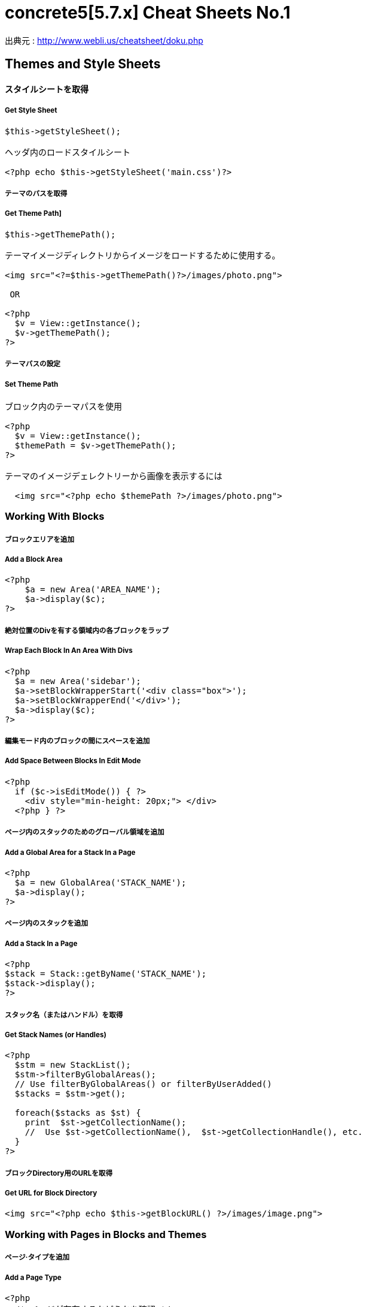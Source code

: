 # concrete5[5.7.x] Cheat Sheets No.1
:hp-tags: concrete5 ,cheat

出典元 : http://www.webli.us/cheatsheet/doku.php


==  Themes and Style Sheets


==== スタイルシートを取得

##### Get Style Sheet 

```
$this->getStyleSheet();

ヘッダ内のロードスタイルシート
 
<?php echo $this->getStyleSheet('main.css')?>
```



##### テーマのパスを取得

##### Get Theme Path]

```
$this->getThemePath();
 
テーマイメージディレクトリからイメージをロードするために使用する。
 
<img src="<?=$this->getThemePath()?>/images/photo.png">

 OR
 
<?php
  $v = View::getInstance();
  $v->getThemePath();
?> 
```

##### テーマパスの設定

##### Set Theme Path

```
ブロック内のテーマパスを使用
 
<?php
  $v = View::getInstance();
  $themePath = $v->getThemePath();
?>
 
テーマのイメージデェレクトリーから画像を表示するには
 
  <img src="<?php echo $themePath ?>/images/photo.png">
```


### Working With Blocks

##### ブロックエリアを追加 

##### Add a Block Area


```
<?php 
    $a = new Area('AREA_NAME');
    $a->display($c);
?>
```

##### 絶対位置のDivを有する領域内の各ブロックをラップ

##### Wrap Each Block In An Area With Divs

```
<?php 
  $a = new Area('sidebar');
  $a->setBlockWrapperStart('<div class="box">');
  $a->setBlockWrapperEnd('</div>');
  $a->display($c); 
?>
```
##### 編集モード内のブロックの間にスペースを追加  
##### Add Space Between Blocks In Edit Mode
```
<?php 
  if ($c->isEditMode()) { ?>
    <div style="min-height: 20px;"> </div>
  <?php } ?>
  
```
  
##### ページ内のスタックのためのグローバル領域を追加 

##### Add a Global Area for a Stack In a Page 

```  
<?php
  $a = new GlobalArea('STACK_NAME'); 
  $a->display();
?>
``` 


##### ページ内のスタックを追加

#####  Add a Stack In a Page


```
<?php
$stack = Stack::getByName('STACK_NAME');
$stack->display();
?>
```


##### スタック名（またはハンドル）を取得 

##### Get Stack Names (or Handles)

```
<?php
  $stm = new StackList();
  $stm->filterByGlobalAreas(); 
  // Use filterByGlobalAreas() or filterByUserAdded()
  $stacks = $stm->get();
 
  foreach($stacks as $st) {
    print  $st->getCollectionName();
    //  Use $st->getCollectionName(),  $st->getCollectionHandle(), etc.
  }
?>
```

##### ブロックDirectory用のURLを取得 
#####  Get URL for Block Directory


```
<img src="<?php echo $this->getBlockURL() ?>/images/image.png">
```


### Working with Pages in Blocks and Themes 
##### ページ·タイプを追加
#####  Add a Page Type

```
<?php
  /* ページが存在するかどうかを確認 */
  /* Check if page exists. */
 
  Loader::model('collection_types');
  $pageType = CollectionType::getByHandle('[page_type_handle]');
 
  /* 存在しない場合は、新しいページをADDD */
  /* Addd new page if does not exist. */
 
  if(!is_object($pageType)) {
    $data['ctHandle'] = '[page_type_handle]';
    $data['ctName'] = t('[page_type_name]');
    $newPage = CollectionType::add($data, $pkg);
  }
?>
```
##### ページの親ページ名を表示 
##### Display a Page's Parent Page Name

```
<?php
  $page=Page::getByID($c->getCollectionParentID());
  echo $page->getCollectionName();
?>
```

##### トップレベルの親の名前を表示
##### Display Top Level Parent Name

```
<?php 
  $c = Page::getCurrentPage();
  $nh = Core::make('helper/navigation');
  $cobj = $nh->getTrailToCollection($c);
 
  $rcobj = array_reverse($cobj);
    if(is_object($rcobj[1])) {
      $pID  = $rcobj[1]->getCollectionID();
      $page = Page::getByID($pID);  
      echo $page->getCollectionName();
    }else{
      echo $c->getCollectionName();
    }  
?>
```

##### 現在のページオブジェクトを取得 
#####  Get Current Page Object


```
$page = Page::getCurrentPage();
```

##### ページが追加された日付を取得/作成された
#####  Get Date The Page Was Added/Created


```
<?php
$c->getCollectionDateAdded('F j, Y')
?>
 
ディスプレイの日付のページが追加

<?php echo $c->getCollectionDateAdded('F j, Y') ?>
```
##### 親ページのハンドルを取得して何かをする
#####  Get Handle of Parent Page and Do Something

```
<?php
  $page=Page::getByID($c->getCollectionParentID());
 
  if ( $page->getCollectionName() == 'es' ) {
    echo '<a href="/index.php/gallery">Galería</a>';
  } else {
    echo '<a href="/index.php/gallery">Gallery</a>';
  }
?>
```

##### ページの説明を取得します
##### Get a Page's Description


```
$c->getCollectionDescription();
 
表示ページ記述
 
<?php echo $c->getCollectionDescription() ?>


```
##### ページのハンドルを取得
##### Get a Page's Handle


```
$c->getCollectionHandle();
 
個々のページにスタイルを追加するためのdiv要素を作成

<div id="<?php echo $c->getCollectionHandle() ?> "> </div>
 
ページハンドルに基づいてのdivにクラスを追加
 
<div id="header" class="<?php echo $c->getCollectionHandle() ?>"> </div>
```
##### ページのIDを取得 
#####  Get a Page's ID

```
$c->getCollectionID();

表示ページID

<?php echo $c->getCollectionID() ?>
```

##### ページの名前を取得します

##### Get a Page's Name

```
$c->getCollectionName();

表示ページ名

<?php echo $c->getCollectionName() ?>
```
##### ページの親ページ·IDを取得

##### Get a Page's Parent Page ID


```
$c->getCollectionParentID();

ディスプレイの親ページのページID

<?php echo $c->getCollectionParentID() ?>
```

#####  ページ所有者IDを取得 
#####  Get a Pages Owner ID


```
$pageOwner = $c->getCollectionUserID()
```


##### 現在のページのURLを取得する
##### Get Current Page URL

```
<?php
$nh = Core::make('helper/navigation');
$URL = $nh->getCollectionURL($c);
?>
```

##### ページ·タイプの名前を取得します
##### Get a Page Type's Name

```
$c->getCollectionTypeName();
 
Set a class to a page types name.
 
<?php 
  if($c->getCollectionTypeName() == 'Full Width'){ 
    echo 'class="full-width"';
  }
?>
```

##### サイト名を取得する
##### Get Site Name

```
<?php
echo Config::get('concrete.site');
?>
```

##### ページプロパティで公共の日付/時刻を取得

#####  Get Public Date/Time In Page Properties

```
<?php
$dateHelper = Core::make('helper/date');
 
echo $dateHelper->getSystemDateTime($c->getCollectionDatePublic(), $mask = 'l, F d, Y  g:ia')
?>
```

##### 最後に編集日付を取得

#####  Get Date Last Edited

```
<?php
// Load Date Helper
$date = Core::make('helper/date'); 
 
// Get Blocks in Main area
foreach($c->getBlocks('Main') as $b) {
   $bDate[$i] = $b->getBlockDateLastModified();
   $i ++;
}
 
// Reverse Sort Date Array
rsort( $bDate );
 
//Echo Date and Time Page last Edited
echo $date->getLocalDateTime($bDate[0],$mask = 'm-d-Y g:i:s');
?>
```

##### オートナビをテーマページに埋め込む

##### Embed Autonav in a Theme Page

```
<?php 	
  $bt = BlockType::getByHandle('autonav');
  $bt->controller->displayPages = 'top'; // 'top', 'above', 'below', 'second_level', 'third_level', 'custom', 'current'
  $bt->controller->displayPagesCID = ''; // if display pages is set ‘custom’
  $bt->controller->orderBy = 'display_asc';  // 'chrono_desc', 'chrono_asc', 'alpha_asc', 'alpha_desc', 'display_desc','display_asc'             
  $bt->controller->displaySubPages = 'all';  //none', 'all, 'relevant_breadcrumb', 'relevant'          
  $bt->controller->displaySubPageLevels = 'all'; // 'enough', 'enough_plus1', 'all', 'custom'
  $bt->controller->displaySubPageLevelsNum = ''; // if displaySubPages is set 'custom'
  $bt->render('view'); // for template 'templates/template_name';
?>
```

### ページ属性 Working With Page Attributes
##### プログラムページ属性を追加
#####  Add a Page Attribute Programmatically

```
<?php
namespace
use \Concrete\Core\Attribute\Type as AttributeType;
use CollectionAttributeKey;
 
// add checkbox attribute
$att = AttributeType::getByHandle('boolean');
$testAttribute3=CollectionAttributeKey::getByHandle('attribute_handle');
if( !is_object($testAttribute3) ) {
    CollectionAttributeKey::add($att, array('akHandle' => 'attribute_handle', 'akName' => t('Attribute Name'), 'akIsSearchable' => true, 'akCheckedByDefault' => true), $pkg);
}
?>
```
##### 値が属性に設定されていることをテスト 

#####  Test That a Value Is Set in an Attribute

```
<?php
  if ($c->getCollectionAttributeValue(attribute_hande)) {
  Do Something Here;
  }
?>
```

##### ページ属性値を取得

##### Get a Page Attribute Value

```
$c->getCollectionAttributeValue()
 
ページのテキスト属性を表示する
 
<?php echo $c->getCollectionAttributeValue('attribute_hande') ?>
 
*いくつかのブロックでは、$cobj代用する必要があるかもしれません
```

##### ハンドルによって属性キーを取得する

#####  Get an Attribute Key by Handle

```
$atKey = CollectionAttributeKey::getByHandle('handle');
```
##### ページ属性から画像を表示　

Display An Image From Page Attribute

```
<img src="<?php echo ($c->getAttribute('attribute_handle')->getVersion()->getRelativePath());?>" width="120px" height="160px">
```

##### ページファイル/画像属性が設定されている場合、ディスプレイのダウンロードリンク　　

#####  If a Page File/Image Attribute Is Set, Display Download Link

```
<?php
  if($c->getAttribute('attribute_name')) {
    echo '<a href="' . $c->getAttribute('attribute_handle')->getVersion()->getRelativePath() .' ">Download PDF</a>';
  }
?>
```

##### ファイル/イメージAtributesのファイル名を取得

##### Get a File/Image Atributes File Name

```
<?php
$c->getAttribute('attribute_handle')->getFileName() 
?>
```	

##### すべてのページ属性を取得する

#####  Get All Page Attributes

```
(in view.php)
<?php
$atKeys = CollectionAttributeKey::getList();
 
foreach($atKeys as $ak) {
  echo  $ak->akName . '<br/>';
}
?>
 
(in controller.php)
 
<?php
namespace
use View;
 
$atKeys = CollectionAttributeKey::getList();
 
foreach($atKeys as $ak) {
  pageAttributes[] =  $ak->akName;
}
?>
```	

##### セット内のすべての属性を取得  

##### Get all Attributes in a Set

```
(in view.php)

$atSet = AttributeSet::getByHandle('attribute_set_handle');
$atKeys = $atSet->getAttributeKeys();
 
foreach($atKeys as $ak) {
  echo $ak->akName;
}
 
(in controller.php)
 
namespace
use \Concrete\Core\Attribute\Set as AttributeSet;
 
$atSet = AttributeSet::getByHandle('attribute_set_handle');
$atKeys = $atSet->getAttributeKeys();
 
foreach($atKeys as $ak) {
  $setNmes[] = $ak->akName;
}
```

##### 表示/選択属性からオプションを取得  

#####  Display/Get Options From a Select Attribute

```
<?php 
  Loader::model('attribute/type');
  Loader::model('attribute/categories/collection');
 
  $ak = CollectionAttributeKey::getByHandle('attribute_handle');
  $sa = new SelectAttributeTypeController(AttributeType::getByHandle('select'));
  $sa->setAttributeKey($ak);
  $values = $sa->getOptions();
 
  foreach ($values as $v) {
    echo $v->value;
  }	
?>				
```

##### 表示/選択]ページ属性から複数の値を取得する  

#####  Display/Get multiple Values From a Select Page Attribute

```
<?php
Loader::model("attribute/categories/collection");
 
  $selectedOptions = $c->getCollectionAttributeValue('attribute_handle');
  if (is_object($selectedOptions)) {
    foreach ($selectedOptions as $opt) {
	echo $opt;
    }
  }
?>	
```

##### 属性セットでselect属性を追加  

##### Add select attribute with attribute set

```
<?php 
  // add select with attribute set page attributes 
 
  // Set attribute category	
  $akCat = AttributeKeyCategory::getByHandle('collection');
  $akCat->setAllowAttributeSets(AttributeKeyCategory::ASET_ALLOW_SINGLE);
  $akCatSet = $akCat->addSet('attribute_set_handle', t('Attribute Set Name'),$pkg);
 
  $atType = AttributeType::getByHandle('select');
 
  // test for existing attribute
  $myAttribute = CollectionAttributeKey::getByHandle('attribute_handle'); 
 
  // Add attribute
  if( !is_object($myAttribute) ) {
 
    CollectionAttributeKey::add($atType, 
    array('akHandle' => 'attribute_hande', 
    'akName' => t('Attribute Name'), 
    'akIsSearchable' => true, 
    'akIsSearchableIndexed' => true,
    'akSelectAllowMultipleValues' => false,
    'akSelectAllowOtherValues' => false,
    'akSelectOptionDisplayOrder' => 'alpha_asc',  // alpha_asc or popularity_desc
    ),$pkg)->setAttributeSet($akCatSet); 
 
    //Add option values
    $myAttribute = CollectionAttributeKey::getByHandle('attribute_handle');
    SelectAttributeTypeOption::add( $mMakerAttribute, 'Select Option One');
    SelectAttributeTypeOption::add( $mMakerAttribute, 'Select Option Two');
    SelectAttributeTypeOption::add( $mMakerAttribute, 'Select Option Three');
 }
?>		
```
##### ページ属性に基づいてNAVを選択 

##### Select Nav Based On Page Attributes

```
(See language Switching)
 
<?php
  if ($c->getCollectionAttributeValue('spanish_menus')) {
    $block = Block::getByName('Spanish Menus');
    if( is_object($block) ) $block->display();
  } else {
    $block = Block::getByName('English Menus');
     if( is_object($block) ) $block->display();
   }
?>
```